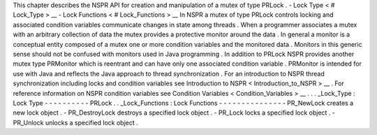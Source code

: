 This
chapter
describes
the
NSPR
API
for
creation
and
manipulation
of
a
mutex
of
type
PRLock
.
-
Lock
Type
<
#
Lock_Type
>
__
-
Lock
Functions
<
#
Lock_Functions
>
__
In
NSPR
a
mutex
of
type
PRLock
controls
locking
and
associated
condition
variables
communicate
changes
in
state
among
threads
.
When
a
programmer
associates
a
mutex
with
an
arbitrary
collection
of
data
the
mutex
provides
a
protective
monitor
around
the
data
.
In
general
a
monitor
is
a
conceptual
entity
composed
of
a
mutex
one
or
more
condition
variables
and
the
monitored
data
.
Monitors
in
this
generic
sense
should
not
be
confused
with
monitors
used
in
Java
programming
.
In
addition
to
PRLock
NSPR
provides
another
mutex
type
PRMonitor
which
is
reentrant
and
can
have
only
one
associated
condition
variable
.
PRMonitor
is
intended
for
use
with
Java
and
reflects
the
Java
approach
to
thread
synchronization
.
For
an
introduction
to
NSPR
thread
synchronization
including
locks
and
condition
variables
see
Introduction
to
NSPR
<
Introduction_to_NSPR
>
__
.
For
reference
information
on
NSPR
condition
variables
see
Condition
Variables
<
Condition_Variables
>
__
.
.
.
_Lock_Type
:
Lock
Type
-
-
-
-
-
-
-
-
-
-
PRLock
.
.
_Lock_Functions
:
Lock
Functions
-
-
-
-
-
-
-
-
-
-
-
-
-
-
-
PR_NewLock
creates
a
new
lock
object
.
-
PR_DestroyLock
destroys
a
specified
lock
object
.
-
PR_Lock
locks
a
specified
lock
object
.
-
PR_Unlock
unlocks
a
specified
lock
object
.
